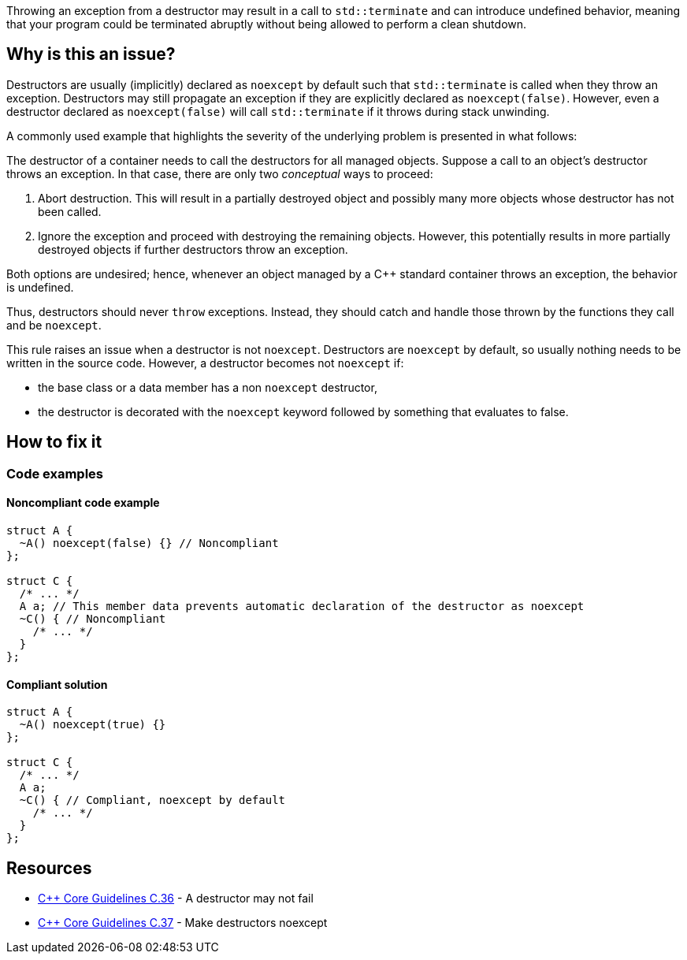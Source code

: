 Throwing an exception from a destructor may result in a call to `std::terminate` and can introduce undefined behavior, meaning that your program could be terminated abruptly without being allowed to perform a clean shutdown.

== Why is this an issue?

Destructors are usually (implicitly) declared as `noexcept` by default such that `std::terminate` is called when they throw an exception.
Destructors may still propagate an exception if they are explicitly declared as `noexcept(false)`.
However, even a destructor declared as `noexcept(false)` will call `std::terminate` if it throws during stack unwinding.

A commonly used example that highlights the severity of the underlying problem is presented in what follows:

The destructor of a container needs to call the destructors for all managed objects.
Suppose a call to an object's destructor throws an exception.
In that case, there are only two _conceptual_ ways to proceed:

1. Abort destruction. This will result in a partially destroyed object and possibly many more objects whose destructor has not been called.
2. Ignore the exception and proceed with destroying the remaining objects. However, this potentially results in more partially destroyed objects if further destructors throw an exception.

Both options are undesired; hence, whenever an object managed by a C++ standard container throws an exception, the behavior is undefined.

Thus, destructors should never `throw` exceptions.
Instead, they should catch and handle those thrown by the functions they call and be `noexcept`.


This rule raises an issue when a destructor is not `noexcept`. Destructors are `noexcept` by default, so usually nothing needs to be written in the source code. However, a destructor becomes not `noexcept` if:

* the base class or a data member has a non `noexcept` destructor,
* the destructor is decorated with the `noexcept` keyword followed by something that evaluates to false.

== How to fix it
=== Code examples

==== Noncompliant code example

[source,cpp]
----
struct A {
  ~A() noexcept(false) {} // Noncompliant
};

struct C {
  /* ... */
  A a; // This member data prevents automatic declaration of the destructor as noexcept
  ~C() { // Noncompliant
    /* ... */
  }
};
----


==== Compliant solution

[source,cpp]
----
struct A {
  ~A() noexcept(true) {}
};

struct C {
  /* ... */
  A a;
  ~C() { // Compliant, noexcept by default
    /* ... */
  }
};
----


== Resources

* https://github.com/isocpp/CppCoreGuidelines/blob/036324/CppCoreGuidelines.md#c36-a-destructor-may-not-fail[{cpp} Core Guidelines C.36] - A destructor may not fail
* https://github.com/isocpp/CppCoreGuidelines/blob/036324/CppCoreGuidelines.md#c37-make-destructors-noexcept[{cpp} Core Guidelines C.37] - Make destructors noexcept


ifdef::env-github,rspecator-view[]

'''
== Implementation Specification
(visible only on this page)

=== Message

Ensure that this destructor is exception-free and declare it "noexcept".


=== Highlighting

destructor name


'''
== Comments And Links
(visible only on this page)

=== on 22 Jun 2016, 08:23:53 Ann Campbell wrote:
FYI [~alban.auzeill], we're not citing the Core Guidelines (yet) in the See sections because we're not sure how stable the naming/numbering will be.

=== on 6 Nov 2018, 19:44:21 Ann Campbell wrote:
\[~loic.joly] this is confusing:


____
This rule raises an issue when a destructor is not specified to be noexcept. Note that most of the time, nothing needs to be written in the source code, because destructors are, by default, noexcept if their data members allow it.
____


It raises a rule when ``++noexcept++`` isn't used, but you don't need to use ``++noexcept++`` because that's the default...?

=== on 7 Nov 2018, 08:55:00 Loïc Joly wrote:
\[~ann.campbell.2]

There is a distinction between being noexcept (a property of a function) and using the ``++noexcept++`` keyword to coerce the noexcept status. Here, the destructor needs to be noexcept, we don't directly care about the keyword (this is a change in behaviour from the previous implementation).


By default a destructor is noexcept. There are two ways for it not to be noexcept:

* It is decorated with the ``++noexcept++`` keyword followed by something that evaluates to false
* Some data member/base class prevent it from being noexcept (which means there is a violation of this rule on another class)

Maybe remving the word "specified" in the quoted sentence would make it clearer?


You may also see the full decision graph in CPP-2026

=== on 7 Nov 2018, 20:25:42 Ann Campbell wrote:
\[~loic.joly] I think I've just realized that a couple cases aren't covered in the "raises an issue" clause. 


I counter-propose:

____
This rule raises an issue when 

* a destructor's default ``++noexcept++`` behavior is overridden
* a destructor throws an exception
* a destructor allows an exception to be thrown from one of its calls
____

Because once you introduce an explicit  "raises an issue" clause, you need to cover all the cases.

=== on 8 Nov 2018, 09:24:24 Loïc Joly wrote:
\[~ann.campbell.2] Only the first bullet of your list is (partially) covered. So I prefer to keep "when a destructor is not ``++noexcept++``".

It would be nice to detect that a destructor throws (directly or indirectly) an exception, but :

* This would be very hard to do correctly, and we are not doing it in this case
* This belongs, I believe, to a more generic, yet to be written, rule: ``++noexcept++`` functions should not throw. 


=== on 8 Nov 2018, 17:48:45 Loïc Joly wrote:
\[~ann.campbell.2] I applied the change we talked about. Can you please review?

=== on 8 Nov 2018, 19:33:31 Ann Campbell wrote:
\[~loic.joly] I've edited the first bullet in the 'raises issues' clause. Please double-check me. Assuming it's okay, this is good to go!

endif::env-github,rspecator-view[]
